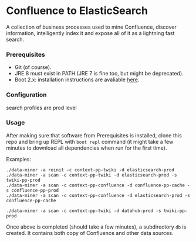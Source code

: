 * Confluence to ElasticSearch

A collection of business processes used to mine Confluence, discover information, intelligently index it and expose all of it as a lightning fast search.

*** Prerequisites

- Git (of course).
- JRE 8 must exist in PATH (JRE 7 is fine too, but might be deprecated).
- Boot 2.x: installation instructions are avaliable [[https://github.com/boot-clj/boot#install][here]].

*** Configuration

search profiles are prod level

*** Usage

After making sure that software from Prerequisites is installed, clone this repo and bring up REPL with ~boot repl~ command (it might take a few minutes to download all dependencies when run for the first time).

Examples:
#+BEGIN_EXAMPLE
./data-miner -a reinit -c context-pp-twiki -d elasticsearch-prod
./data-miner -a scan -c context-pp-twiki -d elasticsearch-prod -s twiki-pp-prod
./data-miner -a scan -c context-pp-confluence -d confluence-pp-cache -s confluence-pp-prod
./data-miner -a scan -c context-pp-confluence -d elasticsearch-prod -s confluence-pp-cache

./data-miner -a scan -c context-pp-twiki -d datahub-prod -s twiki-pp-prod
#+END_EXAMPLE

Once above is completed (should take a few minutes), a subdirectory ~db~ is created. It contains both copy of Confluence and other data sources.
